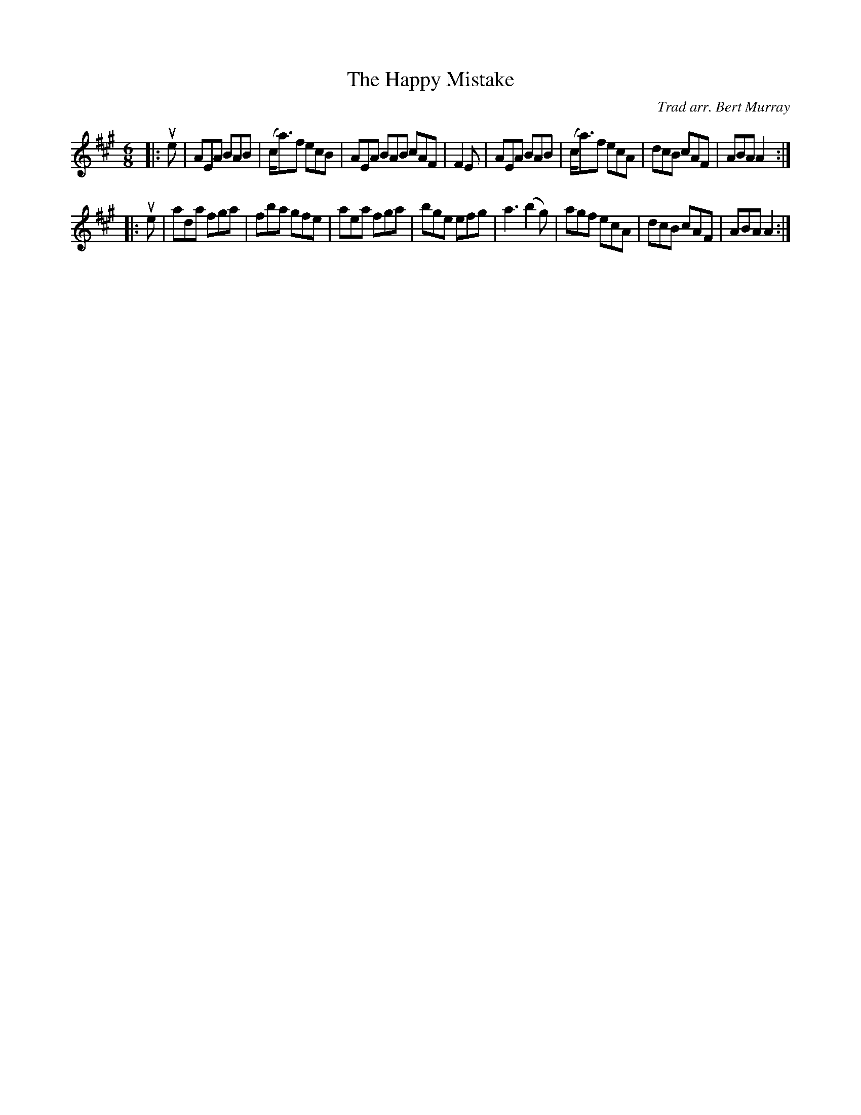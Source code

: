 X: 462
T: The Happy Mistake
C: Trad arr. Bert Murray
R: jig
B: Bert Murray's "Bon Accord Collection" 1999 p.46
%
Z: 2011 John Chambers <jc:trillian.mit.edu>
M: 6/8
L: 1/8
K: A
|: ue |\
AEA BAB | (c<a)f ecB | AEA BAB cAF | F2E |\
AEA BAB | (c<a)f ecA | dcB cAF | ABA A2 :|
|: ue |\
ada fga | fba gfe | aea fga | bge efg |\
a3 (b2g) | agf ecA | dcB cAF | ABA A2 :|
